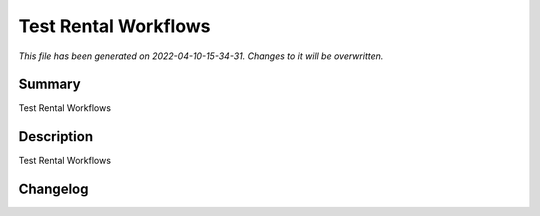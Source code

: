 Test Rental Workflows
====================================================

*This file has been generated on 2022-04-10-15-34-31. Changes to it will be overwritten.*

Summary
-------

Test Rental Workflows

Description
-----------

Test Rental Workflows


Changelog
---------



